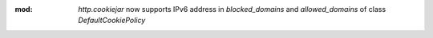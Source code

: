 :mod: `http.cookiejar` now supports IPv6 address in `blocked_domains` and `allowed_domains` of class `DefaultCookiePolicy`
